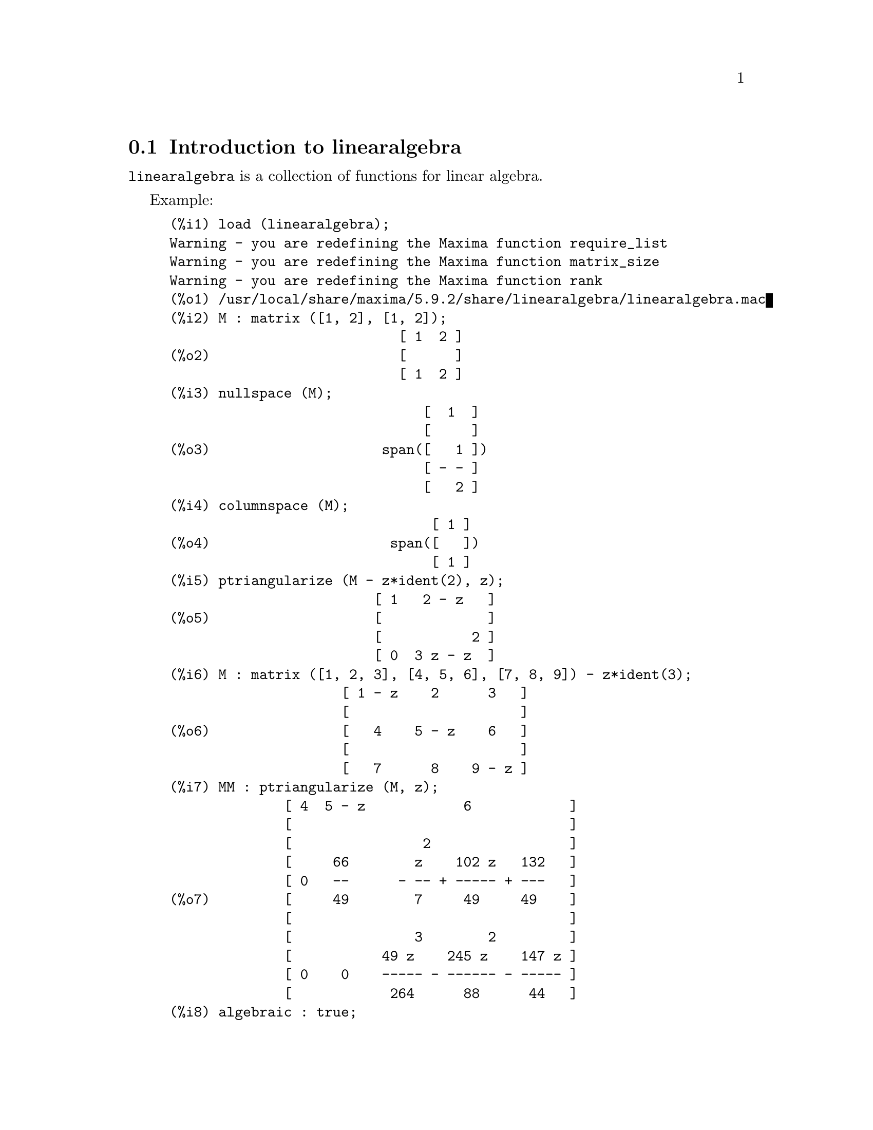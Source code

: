 @menu
* Introduction to linearalgebra::
* Definitions for linearalgebra::
@end menu

@node Introduction to linearalgebra, Definitions for linearalgebra, linearalgebra, linearalgebra
@section Introduction to linearalgebra

@code{linearalgebra} is a collection of functions for linear algebra.

Example:

@c ===beg===
@c load (linearalgebra)$
@c M : matrix ([1, 2], [1, 2]);
@c nullspace (M);
@c columnspace (M);
@c ptriangularize (M - z*ident(2), z);
@c M : matrix ([1, 2, 3], [4, 5, 6], [7, 8, 9]) - z*ident(3);
@c MM : ptriangularize (M, z);
@c algebraic : true;
@c tellrat (MM [3, 3]);
@c MM : ratsimp (MM);
@c nullspace (MM);
@c M : matrix ([1, 2, 3, 4], [5, 6, 7, 8], [9, 10, 11, 12], [13, 14, 15, 16]);
@c columnspace (M);
@c apply ('orthogonal_complement, args (nullspace (transpose (M))));
@c ===end===
@example
(%i1) load (linearalgebra);
Warning - you are redefining the Maxima function require_list
Warning - you are redefining the Maxima function matrix_size
Warning - you are redefining the Maxima function rank
(%o1) /usr/local/share/maxima/5.9.2/share/linearalgebra/linearalgebra.mac
(%i2) M : matrix ([1, 2], [1, 2]);
                            [ 1  2 ]
(%o2)                       [      ]
                            [ 1  2 ]
(%i3) nullspace (M);
                               [  1  ]
                               [     ]
(%o3)                     span([   1 ])
                               [ - - ]
                               [   2 ]
(%i4) columnspace (M);
                                [ 1 ]
(%o4)                      span([   ])
                                [ 1 ]
(%i5) ptriangularize (M - z*ident(2), z);
                         [ 1   2 - z   ]
(%o5)                    [             ]
                         [           2 ]
                         [ 0  3 z - z  ]
(%i6) M : matrix ([1, 2, 3], [4, 5, 6], [7, 8, 9]) - z*ident(3);
                     [ 1 - z    2      3   ]
                     [                     ]
(%o6)                [   4    5 - z    6   ]
                     [                     ]
                     [   7      8    9 - z ]
(%i7) MM : ptriangularize (M, z);
              [ 4  5 - z            6            ]
              [                                  ]
              [                2                 ]
              [     66        z    102 z   132   ]
              [ 0   --      - -- + ----- + ---   ]
(%o7)         [     49        7     49     49    ]
              [                                  ]
              [               3        2         ]
              [           49 z    245 z    147 z ]
              [ 0    0    ----- - ------ - ----- ]
              [            264      88      44   ]
(%i8) algebraic : true;
(%o8)                         true
(%i9) tellrat (MM [3, 3]);
                         3       2
(%o9)                  [z  - 15 z  - 18 z]
(%i10) MM : ratsimp (MM);
               [ 4  5 - z           6           ]
               [                                ]
               [                2               ]
(%o10)         [     66      7 z  - 102 z - 132 ]
               [ 0   --    - ------------------ ]
               [     49              49         ]
               [                                ]
               [ 0    0             0           ]
(%i11) nullspace (MM);
                        [        1         ]
                        [                  ]
                        [   2              ]
                        [  z  - 14 z - 16  ]
                        [  --------------  ]
(%o11)             span([        8         ])
                        [                  ]
                        [    2             ]
                        [   z  - 18 z - 12 ]
                        [ - -------------- ]
                        [         12       ]
(%i12) M : matrix ([1, 2, 3, 4], [5, 6, 7, 8], [9, 10, 11, 12], [13, 14, 15, 16]);
                       [ 1   2   3   4  ]
                       [                ]
                       [ 5   6   7   8  ]
(%o12)                 [                ]
                       [ 9   10  11  12 ]
                       [                ]
                       [ 13  14  15  16 ]
(%i13) columnspace (M);
                           [ 1  ]  [ 2  ]
                           [    ]  [    ]
                           [ 5  ]  [ 6  ]
(%o13)                span([    ], [    ])
                           [ 9  ]  [ 10 ]
                           [    ]  [    ]
                           [ 13 ]  [ 14 ]
(%i14) apply ('orthogonal_complement, args (nullspace (transpose (M))));
                           [ 0 ]  [  1  ]
                           [   ]  [     ]
                           [ 1 ]  [  0  ]
(%o14)                span([   ], [     ])
                           [ 2 ]  [ - 1 ]
                           [   ]  [     ]
                           [ 3 ]  [ - 2 ]
@end example

@node Definitions for linearalgebra,  , Introduction to linearalgebra, linearalgebra
@section Definitions for linearalgebra

@deffn {Function} addmatrices (@var{f}, @var{M_1}, ..., @var{M_n})

@c REWORD -- THE RESULT IS NOT GENERALLY THE SUM OF M_1, ..., M_N
Using the function @var{f} as the addition function, return the sum of
the matrices @var{M_1}, ..., @var{M_n}. The function @var{f} must accept any number of
arguments (a Maxima nary function).

Examples:

@c ===beg===
@c m1 : matrix([1,2],[3,4])$
@c m2 : matrix([7,8],[9,10])$
@c addmatrices('max,m1,m2);
@c addmatrices('max,m1,m2,5*m1);
@c ===end===
@example
(%i1) m1 : matrix([1,2],[3,4])$
(%i2) m2 : matrix([7,8],[9,10])$
(%i3) addmatrices('max,m1,m2);
(%o3) matrix([7,8],[9,10])
(%i4) addmatrices('max,m1,m2,5*m1);
(%o4) matrix([7,10],[15,20])
@end example

@end deffn

@deffn {Function} blockmatrixp (@var{M})

Return true if and only if @var{M} is a matrix and every entry of 
@var{M} is a matrix.

@end deffn

@deffn {Function} columnop (@var{M}, @var{i}, @var{j}, @var{theta})

If @var{M} is a matrix, return the matrix that results from doing the  
column operation @code{C_i <- C_i - @var{theta} * C_j}. If @var{M} doesn't have a row
@var{i} or @var{j}, signal an error.

@end deffn

@deffn {Function} columnswap (@var{M}, @var{i}, @var{j})

If @var{M} is a matrix, swap columns @var{i} and @var{j}.  If @var{M} doesn't have a column
@var{i} or @var{j}, signal an error.

@end deffn

@deffn {Function} columnspace (@var{M})

If @var{M} is a matrix, return @code{span (v_1, ..., v_n)}, where the set
@code{@{v_1, ..., v_n@}} is a basis for the column space of @var{M}.  The span 
of the empty set is @code{@{0@}}. Thus, when the column space has only 
one member, return @code{span ()}.

@end deffn

@deffn {Function} copy (@var{e})

Return a copy of the Maxima expression @var{e}. Although @var{e} can be any
Maxima expression, the copy function is the most useful when @var{e} is either 
a list or a matrix; consider:
@c ===beg===
load (linearalgebra);
m : [1,[2,3]]$
mm : m$
mm[2][1] : x$
m;
mm;
@c ===end===
@example 
(%i1) load("linearalgebra")$
(%i2) m : [1,[2,3]]$
(%i3) mm : m$
(%i4) mm[2][1] : x$
(%i5) m;
(%o5) [1,[x,3]]
(%i6) mm;
(%o6) [1,[x,3]]
@end example
Let's try the same experiment, but this time let @var{mm} be a copy of @var{m}
@c ===beg===
m : [1,[2,3]]$
mm : copy(m)$
mm[2][1] : x$
m;
mm;
@c ===end===
@example
(%i7) m : [1,[2,3]]$
(%i8) mm : copy(m)$
(%i9) mm[2][1] : x$
(%i10) m;
(%o10) [1,[2,3]]
(%i11) mm;
(%o11) [1,[x,3]]
@end example
This time, the assignment to @var{mm} does not change the value of @var{m}.

@end deffn

@deffn {Function} cholesky (@var{M})
@deffnx {Function} cholesky (@var{M}, @var{field})

Return the Cholesky factorization of the matrix selfadjoint (or hermitian) matrix 
@var{M}. The second argument defaults to 'generalring.' For a description of the
possible values for @var{field}, see @code{lu_factor}.

@end deffn

@deffn {Function} ctranspose (@var{M})

Return the complex conjugate transpose of the matrix @var{M}. The function
@code{ctranspose} uses @code{matrix_element_transpose} to transpose each matrix element.

@end deffn

@deffn {Function} diag_matrix (@var{d_1}, @var{d_2},...,@var{d_n})

Return a diagonal matrix with diagonal entries @var{d_1}, @var{d_2},...,@var{d_n}.
When the diagonal entries are matrices, the zero entries of the returned matrix
are zero matrices of the appropriate size; for example:
@c ===beg===
@c load(linearalgebra)$
@c diag_matrix(diag_matrix(1,2),diag_matrix(3,4));
@c diag_matrix(p,q);
@c ===end===
@example
(%i1) load(linearalgebra)$

(%i2) diag_matrix(diag_matrix(1,2),diag_matrix(3,4));

                            [ [ 1  0 ]  [ 0  0 ] ]
                            [ [      ]  [      ] ]
                            [ [ 0  2 ]  [ 0  0 ] ]
(%o2)                       [                    ]
                            [ [ 0  0 ]  [ 3  0 ] ]
                            [ [      ]  [      ] ]
                            [ [ 0  0 ]  [ 0  4 ] ]
(%i3) diag_matrix(p,q);

                                   [ p  0 ]
(%o3)                              [      ]
                                   [ 0  q ]
@end example
@end deffn

@deffn {Function} dotproduct (@var{u}, @var{v})

Return the dotproduct of vectors @var{u} and @var{v}.  This is the same
as @code{conjugate (transpose (@var{u})) . @var{v}}.  The arguments @var{u} and @var{v} must be
column vectors.

@end deffn

@deffn {Function} eigens_by_jacobi (@var{A})
@deffnx {Function} eigens_by_jacobi (@var{A}, @var{field_type})

Computes the eigenvalues and eigenvectors of @var{A} by the method of Jacobi rotations.
@var{A} must be a symmetric matrix (but it need not be positive definite nor positive semidefinite).
@var{field_type} indicates the computational field, either @code{floatfield} or @code{bigfloatfield}.
If @var{field_type} is not specified, it defaults to @code{floatfield}.

The elements of @var{A} must be numbers or expressions which evaluate to numbers
via @code{float} or @code{bfloat} (depending on @var{field_type}).

Examples:
@c ===beg===
@c load (linearalgebra);
@c S : matrix ([1/sqrt(2), 1/sqrt(2)], [- 1/sqrt(2), 1/sqrt(2)]);
@c L : matrix ([sqrt(3), 0], [0, sqrt(5)]);
@c M : S . L . transpose (S);
@c eigens_by_jacobi (M);
@c float ([[sqrt(3), sqrt(5)], S]);
@c eigens_by_jacobi (M, bigfloatfield);
@c ===end===

@example
(%i1) load (linearalgebra);
(%o1) /home/robert/tmp/maxima-head/maxima/share/linearalgebra/li\
nearalgebra.mac
(%i2) S : matrix ([1/sqrt(2), 1/sqrt(2)], [- 1/sqrt(2), 1/sqrt(2)]);
                     [     1         1    ]
                     [  -------   ------- ]
                     [  sqrt(2)   sqrt(2) ]
(%o2)                [                    ]
                     [      1        1    ]
                     [ - -------  ------- ]
                     [   sqrt(2)  sqrt(2) ]
(%i3) L : matrix ([sqrt(3), 0], [0, sqrt(5)]);
                      [ sqrt(3)     0    ]
(%o3)                 [                  ]
                      [    0     sqrt(5) ]
(%i4) M : S . L . transpose (S);
            [ sqrt(5)   sqrt(3)  sqrt(5)   sqrt(3) ]
            [ ------- + -------  ------- - ------- ]
            [    2         2        2         2    ]
(%o4)       [                                      ]
            [ sqrt(5)   sqrt(3)  sqrt(5)   sqrt(3) ]
            [ ------- - -------  ------- + ------- ]
            [    2         2        2         2    ]
(%i5) eigens_by_jacobi (M);
The largest percent change was 0.1454972243679
The largest percent change was 0.0
number of sweeps: 2
number of rotations: 1
(%o5) [[1.732050807568877, 2.23606797749979], 
                        [  0.70710678118655   0.70710678118655 ]
                        [                                      ]]
                        [ - 0.70710678118655  0.70710678118655 ]
(%i6) float ([[sqrt(3), sqrt(5)], S]);
(%o6) [[1.732050807568877, 2.23606797749979], 
                        [  0.70710678118655   0.70710678118655 ]
                        [                                      ]]
                        [ - 0.70710678118655  0.70710678118655 ]
(%i7) eigens_by_jacobi (M, bigfloatfield);
The largest percent change was 1.454972243679028b-1
The largest percent change was 0.0b0
number of sweeps: 2
number of rotations: 1
(%o7) [[1.732050807568877b0, 2.23606797749979b0], 
                [  7.071067811865475b-1   7.071067811865475b-1 ]
                [                                              ]]
                [ - 7.071067811865475b-1  7.071067811865475b-1 ]
@end example

@end deffn

@deffn {Function} get_lu_factors (@var{x}) 

When @code{@var{x} = lu_factor (@var{A})}, then @code{get_lu_factors} returns a list of the 
form @code{[P, L, U]}, where @var{P} is a permutation matrix, @var{L} is lower triangular with
ones on the diagonal, and @var{U} is upper triangular, and @code{@var{A} = @var{P} @var{L} @var{U}}.

@end deffn

@deffn {Function} hankel (@var{col})
@deffnx {Function} hankel (@var{col}, @var{row})

Return a Hankel matrix @var{H}. The first column of @var{H} is @var{col};
except for the first entry, the last row of @var{H} is @var{row}. The
default for @var{row} is the zero vector with the same length as @var{col}.

@end deffn

@deffn {Function} hessian (@var{f},@var{vars})

Return the hessian matrix of @var{f} with respect to the variables in the list
@var{vars}.  The @var{i},@var{j} entry of the hessian matrix is 
@var{diff(f vars[i],1,vars[j],1)}.

@end deffn

@deffn {Function} hilbert_matrix (@var{n})

Return the @var{n} by @var{n} Hilbert matrix. When @var{n} isn't a positive
integer, signal an error.

@end deffn

@deffn {Function} identfor (@var{M})
@deffnx {Function} identfor (@var{M}, @var{fld})

Return an identity matrix that has the same shape as the matrix
@var{M}.  The diagonal entries of the identity matrix are the 
multiplicative identity of the field @var{fld}; the default for
@var{fld} is @var{generalring}.

The first argument @var{M} should be a square matrix or a 
non-matrix. When @var{M} is a matrix, each entry of @var{M} can be a
square matrix -- thus @var{M} can be a blocked Maxima matrix. The
matrix can be blocked to any (finite) depth.

See also @code{zerofor}

@end deffn

@deffn {Function} invert_by_lu (@var{M}, @var{(rng generalring)})

Invert a matrix @var{M} by using the LU factorization.  The LU factorization
is done using the ring @var{rng}.

@end deffn

@deffn {Function} kronecker_product (@var{A}, @var{B})

Return the Kronecker product of the matrices @var{A} and @var{B}.

@end deffn

@deffn {Function} listp (@var{e}, @var{p})
@deffnx {Function} listp (@var{e})

Given an optional argument @var{p}, return @code{true} if @var{e} is 
a Maxima list and @var{p} evaluates to @code{true} for every list element.
When @code{listp} is not given the optional argument, return @code{true} if @var{e} is 
a Maxima list.  In all other cases, return @code{false}.

@end deffn

@deffn {Function} locate_matrix_entry (@var{M}, @var{r_1}, @var{c_1}, @var{r_2}, @var{c_2}, @var{f}, @var{rel})

The first argument must be a matrix; the arguments
@var{r_1} through @var{c_2} determine a sub-matrix of @var{M} that consists of
rows @var{r_1} through @var{r_2} and columns @var{c_1} through @var{c_2}. 

Find a entry in the sub-matrix @var{M} that satisfies some property. 
Three cases:

(1) @code{@var{rel} = 'bool} and @var{f} a predicate: 

Scan the sub-matrix from left to right then top to bottom,
and return the index of the first entry that satisfies the 
predicate @var{f}. If no matrix entry satisfies @var{f}, return @code{false}.

(2) @code{@var{rel} = 'max} and @var{f} real-valued:

Scan the sub-matrix looking for an entry that maximizes @var{f}.
Return the index of a maximizing entry.

(3) @code{@var{rel} = 'min} and @var{f} real-valued:

Scan the sub-matrix looking for an entry that minimizes @var{f}. 
Return the index of a minimizing entry.

@end deffn

@deffn {Function} lu_backsub (@var{M}, @var{b})

When @code{@var{M} = lu_factor (@var{A}, @var{field})},
then @code{lu_backsub (@var{M}, @var{b})} solves the linear
system @code{@var{A} @var{x} = @var{b}}.

@end deffn

@deffn {Function} lu_factor (@var{M}, @var{field})

Return a list of the form @code{[@var{LU}, @var{perm}, @var{fld}]}, 
or @code{[@var{LU}, @var{perm}, @var{fld}, @var{lower-cnd} @var{upper-cnd}]}, where

  (1) The matrix @var{LU} contains the factorization of @var{M} in a packed form. Packed
      form means three things: First, the rows of @var{LU} are permuted according to the 
      list @var{perm}.  If, for example, @var{perm} is the list @code{[3,2,1]}, the actual first row 
      of the @var{LU} factorization is the third row of the matrix @var{LU}. Second,
      the lower triangular factor of m is the lower triangular part of @var{LU} with the
      diagonal entries replaced by all ones. Third, the upper triangular factor of 
      @var{M} is the upper triangular part of @var{LU}.  

  (2) When the field is either @code{floatfield} or @code{complexfield},
      the numbers @var{lower-cnd} and @var{upper-cnd} are lower and upper bounds for the 
      infinity norm condition number of @var{M}.  For all fields, the condition number 
      might not be estimated; for such fields, @code{lu_factor} returns a two item list.
      Both the lower and upper bounds can differ from their true values by 
      arbitrarily large factors. (See also @code{mat_cond}.)
   
  The argument @var{M} must be a square matrix.

  The optional argument @var{fld} must be a symbol that determines a ring or field. The pre-defined 
  fields and rings are:

    (a) @code{generalring} -- the ring of Maxima expressions,
    (b) @code{floatfield} --  the field of floating point numbers of the type double,
    (c) @code{complexfield} --  the field of complex floating point numbers of the 
        type double,
    (d) @code{crering}  -- the ring of Maxima CRE expressions,
    (e) @code{rationalfield} -- the field of rational numbers,
    (f) @code{runningerror} -- track the all floating point rounding errors,
     (g) @code{noncommutingring} -- the ring of Maxima expressions where multiplication is the
        non-commutative dot operator.       

When the field is @code{floatfield}, @code{complexfield}, or
@code{runningerror}, the algorithm uses partial pivoting; for all
other fields, rows are switched only when needed to avoid a zero
pivot.

Floating point addition arithmetic isn't associative, so the meaning
of 'field' differs from the mathematical definition.

A member of the field @code{runningerror} is a two member Maxima list
of the form @code{[x,n]},where @var{x} is a floating point number and
@code{n} is an integer. The relative difference between the 'true'
value of @code{x} and @code{x} is approximately bounded by the machine
epsilon times @code{n}. The running error bound drops some terms that
of the order the square of the machine epsilon.

There is no user-interface for defining a new field. A user that is
familiar with Common Lisp should be able to define a new field.  To do
this, a user must define functions for the arithmetic operations and
functions for converting from the field representation to Maxima and
back. Additionally, for ordered fields (where partial pivoting will be
used), a user must define functions for the magnitude and for
comparing field members.  After that all that remains is to define a
Common Lisp structure @code{mring}.  The file @code{mring} has many
examples.
 
To compute the factorization, the first task is to convert each matrix
entry to a member of the indicated field. When conversion isn't
possible, the factorization halts with an error message. Members of
the field needn't be Maxima expressions.  Members of the
@code{complexfield}, for example, are Common Lisp complex numbers. Thus
after computing the factorization, the matrix entries must be
converted to Maxima expressions.

See also  @code{get_lu_factors}.


Examples:

@c ===beg===
@c load (linearalgebra);
@c w[i,j] := random (1.0) + %i * random (1.0);
@c showtime : true$
@c M : genmatrix (w, 100, 100)$
@c lu_factor (M, complexfield)$
@c lu_factor (M, generalring)$
@c showtime : false$
@c M : matrix ([1 - z, 3], [3, 8 - z]);
@c lu_factor (M, generalring);
@c get_lu_factors (%);
@c %[1] . %[2] . %[3];
@c ===end===
@example
(%i1) load (linearalgebra);
Warning - you are redefining the Maxima function require_list
Warning - you are redefining the Maxima function matrix_size
Warning - you are redefining the Maxima function rank
(%o1) /usr/local/share/maxima/5.9.2/share/linearalgebra/linearalgebra.mac
(%i2) w[i,j] := random (1.0) + %i * random (1.0);
(%o2)          w     := random(1.) + %i random(1.)
                i, j
(%i3) showtime : true$
Evaluation took 0.00 seconds (0.00 elapsed)
(%i4) M : genmatrix (w, 100, 100)$
Evaluation took 7.40 seconds (8.23 elapsed)
(%i5) lu_factor (M, complexfield)$
Evaluation took 28.71 seconds (35.00 elapsed)
(%i6) lu_factor (M, generalring)$
Evaluation took 109.24 seconds (152.10 elapsed)
(%i7) showtime : false$

(%i8) M : matrix ([1 - z, 3], [3, 8 - z]); 
                        [ 1 - z    3   ]
(%o8)                   [              ]
                        [   3    8 - z ]
(%i9) lu_factor (M, generalring);
               [ 1 - z         3        ]
               [                        ]
(%o9)         [[   3            9       ], [1, 2]]
               [ -----  - z - ----- + 8 ]
               [ 1 - z        1 - z     ]
(%i10) get_lu_factors (%);
                  [   1    0 ]  [ 1 - z         3        ]
        [ 1  0 ]  [          ]  [                        ]
(%o10) [[      ], [   3      ], [                9       ]]
        [ 0  1 ]  [ -----  1 ]  [   0    - z - ----- + 8 ]
                  [ 1 - z    ]  [              1 - z     ]
(%i11) %[1] . %[2] . %[3];
                        [ 1 - z    3   ]
(%o11)                  [              ]
                        [   3    8 - z ]
@end example

@end deffn

@deffn {Function} mat_cond (@var{M}, 1)
@deffnx {Function} mat_cond (@var{M}, inf)

Return the @var{p}-norm matrix condition number of the matrix
@var{m}. The allowed values for @var{p} are 1 and @var{inf}.  This
function uses the LU factorization to invert the matrix @var{m}. Thus
the running time for @code{mat_cond} is proportional to the cube of
the matrix size; @code{lu_factor} determines lower and upper bounds
for the infinity norm condition number in time proportional to the
square of the matrix size.

@end deffn

@deffn {Function} mat_norm (@var{M}, 1)
@deffnx {Function} mat_norm (@var{M}, inf)
@deffnx {Function} mat_norm (@var{M}, frobenius)

Return the matrix @var{p}-norm of the matrix @var{M}.  The allowed values for @var{p} are
1, @code{inf}, and @code{frobenius} (the Frobenius matrix norm). The matrix @var{M} should be
an unblocked matrix.

@end deffn

@deffn {Function} matrixp (@var{e}, @var{p})
@deffnx {Function} matrixp (@var{e})

Given an optional argument @var{p}, return @code{true} if @var{e} is 
a matrix and @var{p} evaluates to @code{true} for every matrix element.
When @code{matrixp} is not given an optional argument, return @code{true} 
if @code{e} is a matrix.  In all other cases, return @code{false}.

See also @code{blockmatrixp}

@end deffn

@deffn {Function} matrix_size (@var{M})

Return a two member list that gives the number of rows and columns, respectively
of the matrix @var{M}.

@end deffn

@deffn {Function} mat_fullunblocker (@var{M})

If @var{M} is a block matrix, unblock the matrix to all levels. If @var{M} is a matrix,
return @var{M}; otherwise, signal an error.  

@end deffn

@deffn {Function} mat_trace (@var{M})

Return the trace of the matrix @var{M}. If @var{M} isn't a matrix, return a
noun form. When @var{M} is a block matrix, @code{mat_trace(M)} returns
the same value as does @code{mat_trace(mat_unblocker(m))}.

@end deffn

@deffn {Function} mat_unblocker (@var{M})

If @var{M} is a block matrix, unblock @var{M} one level. If @var{M} is a matrix, 
@code{mat_unblocker (M)} returns @var{M}; otherwise, signal an error.

Thus if each entry of @var{M} is matrix, @code{mat_unblocker (M)} returns an 
unblocked matrix, but if each entry of @var{M} is a block matrix, @code{mat_unblocker (M)} 
returns a block matrix with one less level of blocking.

If you use block matrices, most likely you'll want to set @code{matrix_element_mult} to 
@code{"."} and @code{matrix_element_transpose} to @code{'transpose}. See also @code{mat_fullunblocker}.

Example:

@c ===beg===
@c load (linearalgebra);
@c A : matrix ([1, 2], [3, 4]);
@c B : matrix ([7, 8], [9, 10]);
@c matrix ([A, B]);
@c mat_unblocker (%);
@c ===end===
@example
(%i1) load (linearalgebra);
Warning - you are redefining the Maxima function require_list
Warning - you are redefining the Maxima function matrix_size
Warning - you are redefining the Maxima function rank
(%o1) /usr/local/share/maxima/5.9.2/share/linearalgebra/linearalgebra.mac
(%i2) A : matrix ([1, 2], [3, 4]);
                            [ 1  2 ]
(%o2)                       [      ]
                            [ 3  4 ]
(%i3) B : matrix ([7, 8], [9, 10]);
                            [ 7  8  ]
(%o3)                       [       ]
                            [ 9  10 ]
(%i4) matrix ([A, B]);
                     [ [ 1  2 ]  [ 7  8  ] ]
(%o4)                [ [      ]  [       ] ]
                     [ [ 3  4 ]  [ 9  10 ] ]
(%i5) mat_unblocker (%);
                         [ 1  2  7  8  ]
(%o5)                    [             ]
                         [ 3  4  9  10 ]
@end example

@end deffn

@deffn {Function} nonnegintegerp (@var{n})

Return @code{true} if and only if @code{@var{n} >= 0} and @var{n} is an integer.

@end deffn

@deffn {Function} nullspace (@var{M})

If @var{M} is a matrix, return @code{span (v_1, ..., v_n)}, where the set @code{@{v_1, ..., v_n@}}
is a basis for the nullspace of @var{M}.  The span of the empty set is @code{@{0@}}.  
Thus, when the nullspace has only one member, return @code{span ()}.

@end deffn

@deffn {Function} nullity (@var{M})

If @var{M} is a matrix, return the dimension of the nullspace of @var{M}.

@end deffn

@deffn {Function} orthogonal_complement (@var{v_1}, ..., @var{v_n})

Return @code{span (u_1, ..., u_m)}, where the set @code{@{u_1, ..., u_m@}} is a 
basis for the orthogonal complement of the set @code{(v_1, ..., v_n)}.

Each vector @var{v_1} through @var{v_n} must be a column vector.

@end deffn

@deffn {Function} polynomialp (@var{p}, @var{L}, @var{coeffp}, @var{exponp})
@deffnx {Function} polynomialp (@var{p}, @var{L}, @var{coeffp})
@deffnx {Function} polynomialp (@var{p}, @var{L})

Return @code{true} if @var{p} is a polynomial in the variables in the list @var{L},
The predicate @var{coeffp} must evaluate to @code{true} for each
coefficient, and the predicate @var{exponp} must evaluate to @code{true} for all 
exponents of the variables in @var{L}. If you want to use a non-default
value for @var{exponp}, you must supply @var{coeffp} with a value even if you want
to use the default for @var{coeffp}.

@c WORK THE FOLLOWING INTO THE PRECEDING
@code{polynomialp (@var{p}, @var{L}, @var{coeffp})} is equivalent to
@code{polynomialp (@var{p}, @var{L}, @var{coeffp}, 'nonnegintegerp)}.

@code{polynomialp (@var{p}, @var{L})} is equivalent to
@code{polynomialp (@var{p}, L@var{,} 'constantp, 'nonnegintegerp)}.

The polynomial needn't be expanded:

@c ===beg===
@c load (linearalgebra);
@c polynomialp ((x + 1)*(x + 2), [x]);
@c polynomialp ((x + 1)*(x + 2)^a, [x]);
@c ===end===
@example
(%i1) load (linearalgebra);
Warning - you are redefining the Maxima function require_list
Warning - you are redefining the Maxima function matrix_size
Warning - you are redefining the Maxima function rank
(%o1) /usr/local/share/maxima/5.9.2/share/linearalgebra/linearalgebra.mac
(%i2) polynomialp ((x + 1)*(x + 2), [x]);
(%o2)                         true
(%i3) polynomialp ((x + 1)*(x + 2)^a, [x]);
(%o3)                         false
@end example

An example using non-default values for coeffp and exponp:

@c ===beg===
@c load (linearalgebra);
@c polynomialp ((x + 1)*(x + 2)^(3/2), [x], numberp, numberp);
@c polynomialp ((x^(1/2) + 1)*(x + 2)^(3/2), [x], numberp, numberp);
@c ===end===
@example
(%i1) load (linearalgebra);
Warning - you are redefining the Maxima function require_list
Warning - you are redefining the Maxima function matrix_size
Warning - you are redefining the Maxima function rank
(%o1) /usr/local/share/maxima/5.9.2/share/linearalgebra/linearalgebra.mac
(%i2) polynomialp ((x + 1)*(x + 2)^(3/2), [x], numberp, numberp);
(%o2)                         true
(%i3) polynomialp ((x^(1/2) + 1)*(x + 2)^(3/2), [x], numberp, numberp);
(%o3)                         true
@end example

Polynomials with two variables:

@c ===beg===
@c load (linearalgebra);
@c polynomialp (x^2 + 5*x*y + y^2, [x]);
@c polynomialp (x^2 + 5*x*y + y^2, [x, y]);
@c ===end===
@example
(%i1) load (linearalgebra);
Warning - you are redefining the Maxima function require_list
Warning - you are redefining the Maxima function matrix_size
Warning - you are redefining the Maxima function rank
(%o1) /usr/local/share/maxima/5.9.2/share/linearalgebra/linearalgebra.mac
(%i2) polynomialp (x^2 + 5*x*y + y^2, [x]);
(%o2)                         false
(%i3) polynomialp (x^2 + 5*x*y + y^2, [x, y]);
(%o3)                         true
@end example

@end deffn

@deffn {Function} polytocompanion (@var{p}, @var{x})

If @var{p} is a polynomial in @var{x}, return the companion matrix of @var{p}. For
a monic polynomial @var{p} of degree @var{n},
we have @code{@var{p} = (-1)^@var{n} charpoly (polytocompanion (@var{p}, @var{x}))}.

When @var{p} isn't a polynomial in @var{x}, signal an error.

@end deffn

@deffn {Function} ptriangularize (@var{M}, @var{v})

If @var{M} is a matrix with each entry a polynomial in @var{v}, return 
a matrix @var{M2} such that

(1) @var{M2} is upper triangular,

(2) @code{@var{M2} = @var{E_n} ... @var{E_1} @var{M}},
where @var{E_1} through @var{E_n} are elementary matrices 
whose entries are polynomials in @var{v},

(3) @code{|det (@var{M})| = |det (@var{M2})|},

Note: This function doesn't check that every entry is a polynomial in @var{v}.  

@end deffn

@deffn {Function} rowop (@var{M}, @var{i}, @var{j}, @var{theta})

If @var{M} is a matrix, return the matrix that results from doing the  
row operation @code{R_i <- R_i - theta * R_j}. If @var{M} doesn't have a row
@var{i} or @var{j}, signal an error.

@end deffn

@deffn {Function} rank (@var{M})

Return the rank of that matrix @var{M}. The rank is the dimension of the
column space. Example:
@c ===beg===
@c load (linearalgebra)$
@c rank(matrix([1,2],[2,4]));
@c rank(matrix([1,b],[c,d]));
@c ===end===
@example
(%i1) load (linearalgebra)$
WARNING: DEFUN/DEFMACRO: redefining function $COPY in
         /share/maxima/5.11.0/share/linearalgebra/linalg-utilities.lisp,
         was defined in
         /maxima-5.11.0/src/binary-clisp/comm2.fas
(%i2) rank(matrix([1,2],[2,4]));
(%o2)                                  1
(%i3) rank(matrix([1,b],[c,d]));
Proviso:  @{d - b c # 0@}
(%o3)                                  2
@end example

@end deffn


@deffn {Function} rowswap (@var{M}, @var{i}, @var{j})

If @var{M} is a matrix, swap rows @var{i} and @var{j}. If @var{M} doesn't have a row
@var{i} or @var{j}, signal an error.

@end deffn

@deffn {Function} toeplitz (@var{col})
@deffnx {Function} toeplitz (@var{col}, @var{row})

Return a Toeplitz matrix @var{T}. The first first column of @var{T} is @var{col};
except for the first entry, the first row of @var{T} is @var{row}. The
default for @var{row} is complex conjugate of @var{col}. Example:
@c ===beg===
@c load(linearalgebra)$
@c toeplitz([1,2,3],[x,y,z]);
@c toeplitz([1,1+%i]);
@c ==end===
@example
(%i1) load(linearalgebra)$

(%i2)  toeplitz([1,2,3],[x,y,z]);

                                  [ 1  y  z ]
                                  [         ]
(%o2)                             [ 2  1  y ]
                                  [         ]
                                  [ 3  2  1 ]
(%i3)  toeplitz([1,1+%i]);

                              [   1     1 - %I ]
(%o3)                         [                ]
                              [ %I + 1    1    ]
@end example

@end deffn

@deffn {Function} vandermonde_matrix ([@var{x_1}, ..., @var{x_n}])

Return a @var{n} by @var{n} matrix whose @var{i}-th row is 
@code{[1, @var{x_i}, @var{x_i}^2, ... @var{x_i}^(@var{n}-1)]}. 

@end deffn

@deffn {Function} zerofor (@var{M})
@deffnx {Function}  zerofor (@var{M}, @var{fld})

Return a zero  matrix that has the same shape as the matrix
@var{M}.  Every entry of the zero matrix is the
additive identity of the field @var{fld}; the default for
@var{fld} is @var{generalring}.

The first argument @var{M} should be a square matrix or a
non-matrix. When @var{M} is a matrix, each entry of @var{M} can be a
square matrix -- thus @var{M} can be a blocked Maxima matrix. The
matrix can be blocked to any (finite) depth.

See also @code{identfor}

@end deffn

@deffn {Function} zeromatrixp (@var{M})

If @var{M} is not a block matrix, return @code{true} if @code{is (equal (@var{e}, 0))} 
is true for each element @var{e} of the matrix @var{M}.  If @var{M} is a block matrix, return
@code{true} if @code{zeromatrixp} evaluates to @code{true} for each element of @var{e}.

@end deffn

